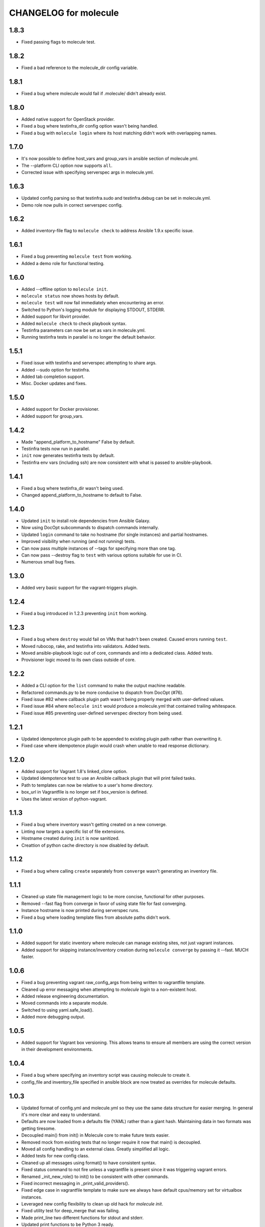 CHANGELOG for molecule
======================

1.8.3
----

* Fixed passing flags to molecule test.

1.8.2
----

* Fixed a bad reference to the molecule_dir config variable.

1.8.1
----

* Fixed a bug where molecule would fail if .molecule/ didn't already exist.

1.8.0
----

* Added native support for OpenStack provider.
* Fixed a bug where testinfra_dir config option wasn't being handled.
* Fixed a bug with ``molecule login`` where its host matching didn't work with overlapping names.

1.7.0
----

* It's now possible to define host_vars and group_vars in ansible section of molecule.yml.
* The --platform CLI option now supports ``all``.
* Corrected issue with specifying serverspec args in molecule.yml.

1.6.3
----

* Updated config parsing so that testinfra.sudo and testinfra.debug can be set in molecule.yml.
* Demo role now pulls in correct serverspec config.

1.6.2
----

* Added inventory-file flag to ``molecule check`` to address Ansible 1.9.x specific issue.

1.6.1
----

* Fixed a bug preventing ``molecule test`` from working.
* Added a demo role for functional testing.

1.6.0
----

* Added --offline option to ``molecule init``.
* ``molecule status`` now shows hosts by default.
* ``molecule test`` will now fail immediately when encountering an error.
* Switched to Python's logging module for displaying STDOUT, STDERR.
* Added support for libvirt provider.
* Added ``molecule check`` to check playbook syntax.
* Testinfra parameters can now be set as vars in molecule.yml.
* Running testinfra tests in parallel is no longer the default behavior.

1.5.1
----

* Fixed issue with testinfra and serverspec attempting to share args.
* Added --sudo option for testinfra.
* Added tab completion support.
* Misc. Docker updates and fixes.

1.5.0
----

* Added support for Docker provisioner.
* Added support for group_vars.

1.4.2
----

* Made "append_platform_to_hostname" False by default.
* Testinfra tests now run in parallel.
* ``init`` now generates testinfra tests by default.
* Testinfra env vars (including ssh) are now consistent with what is passed to ansible-playbook.

1.4.1
----

* Fixed a bug where testinfra_dir wasn't being used.
* Changed append_platform_to_hostname to default to False.

1.4.0
----

* Updated ``init`` to install role dependencies from Ansible Galaxy.
* Now using DocOpt subcommands to dispatch commands internally.
* Updated ``login`` command to take no hostname (for single instances) and partial hostnames.
* Improved visibility when running (and not running) tests.
* Can now pass multiple instances of --tags for specifying more than one tag.
* Can now pass --destroy flag to ``test`` with various options suitable for use in CI.
* Numerous small bug fixes.

1.3.0
----

* Added very basic support for the vagrant-triggers plugin.

1.2.4
----

* Fixed a bug introduced in 1.2.3 preventing ``init`` from working.

1.2.3
----

* Fixed a bug where ``destroy`` would fail on VMs that hadn't been created. Caused errors running ``test``.
* Moved rubocop, rake, and testinfra into validators. Added tests.
* Moved ansible-playbook logic out of core, commands and into a dedicated class. Added tests.
* Provisioner logic moved to its own class outside of core.

1.2.2
----

* Added a CLI option for the ``list`` command to make the output machine readable.
* Refactored commands.py to be more conducive to dispatch from DocOpt (#76).
* Fixed issue #82 where callback plugin path wasn't being properly merged with user-defined values.
* Fixed issue #84 where ``molecule init`` would produce a molecule.yml that contained trailing whitespace.
* Fixed issue #85 preventing user-defined serverspec directory from being used.

1.2.1
----

* Updated idempotence plugin path to be appended to existing plugin path rather than overwriting it.
* Fixed case where idempotence plugin would crash when unable to read response dictionary.

1.2.0
----

* Added support for Vagrant 1.8's linked_clone option.
* Updated idempotence test to use an Ansible callback plugin that will print failed tasks.
* Path to templates can now be relative to a user's home directory.
* box_url in Vagrantfile is no longer set if box_version is defined.
* Uses the latest version of python-vagrant.

1.1.3
----

* Fixed a bug where inventory wasn't getting created on a new converge.
* Linting now targets a specific list of file extensions.
* Hostname created during ``init`` is now sanitized.
* Creattion of python cache directory is now disabled by default.

1.1.2
----

* Fixed a bug where calling ``create`` separately from ``converge`` wasn't generating an inventory file.

1.1.1
----

* Cleaned up state file management logic to be more concise, functional for other purposes.
* Removed --fast flag from converge in favor of using state file for fast converging.
* Instance hostname is now printed during serverspec runs.
* Fixed a bug where loading template files from absolute paths didn't work.

1.1.0
----

* Added support for static inventory where molecule can manage existing sites, not just vagrant instances.
* Added support for skipping instance/inventory creation during ``molecule converge`` by passing it --fast. MUCH faster.

1.0.6
----

* Fixed a bug preventing vagrant raw_config_args from being written to vagrantfile template.
* Cleaned up error messaging when attempting to `molecule login` to a non-existent host.
* Added release engineering documentation.
* Moved commands into a separate module.
* Switched to using yaml.safe_load().
* Added more debugging output.

1.0.5
----

* Added support for Vagrant box versioning. This allows teams to ensure all members are using the correct version in their development environments.

1.0.4
----

* Fixed a bug where specifying an inventory script was causing molecule to create it.
* config_file and inventory_file specified in ansible block are now treated as overrides for molecule defaults.

1.0.3
----

* Updated format of config.yml and molecule.yml so they use the same data structure for easier merging. In general it's more clear and easy to understand.
* Defaults are now loaded from a defaults file (YAML) rather than a giant hash. Maintaining data in two formats was getting tiresome.
* Decoupled main() from init() in Molecule core to make future tests easier.
* Removed mock from existing tests that no longer require it now that main() is decoupled.
* Moved all config handling to an external class. Greatly simplified all logic.
* Added tests for new config class.
* Cleaned up all messages using format() to have consistent syntax.
* Fixed status command to not fire unless a vagrantfile is present since it was triggering vagrant errors.
* Renamed _init_new_role() to init() to be consistent with other commands.
* Fixed incorrect messaging in _print_valid_providers().
* Fixed edge case in vagrantfile template to make sure we always have default cpus/memory set for virtualbox instances.
* Leveraged new config flexibility to clean up old hack for `molecule init`.
* Fixed utility test for deep_merge that was failing.
* Made print_line two different functions for stdout and stderr.
* Updated print functions to be Python 3 ready.
* Moved template creation into a generic function.
* Test all the (moved) things.
* Updated image assets.
* Removed aio/mcp naming from docs and templates.

1.0.2
----

* Switched to deep merging of config dicts rather than using update().

1.0.1
----

* Fixed trailing validator, and broke out into a module.

1.0
-----

* Initial release.

